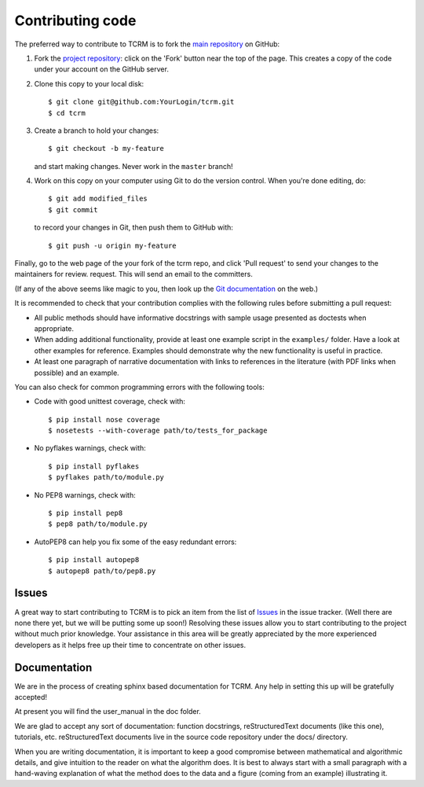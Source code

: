 .. _contributing:
=================
Contributing code
=================

The preferred way to contribute to TCRM is to fork the 
`main repository <http://github.com/GeoscienceAustralia/tcrm>`_ on GitHub:

1. Fork the `project repository <http://github.com/GeoscienceAustralia/tcrm>`_:
   click on the 'Fork' button near the top of the page. This creates
   a copy of the code under your account on the GitHub server.

2. Clone this copy to your local disk::

          $ git clone git@github.com:YourLogin/tcrm.git
          $ cd tcrm

3. Create a branch to hold your changes::

          $ git checkout -b my-feature

   and start making changes. Never work in the ``master`` branch!

4. Work on this copy on your computer using Git to do the version
   control. When you're done editing, do::

          $ git add modified_files
          $ git commit

   to record your changes in Git, then push them to GitHub with::

          $ git push -u origin my-feature

Finally, go to the web page of the your fork of the tcrm repo,
and click 'Pull request' to send your changes to the maintainers for
review. request. This will send an email to the committers.

(If any of the above seems like magic to you, then look up the 
`Git documentation <http://git-scm.com/documentation>`_ on the web.)

It is recommended to check that your contribution complies with the
following rules before submitting a pull request:

-  All public methods should have informative docstrings with sample
   usage presented as doctests when appropriate.

-  When adding additional functionality, provide at least one
   example script in the ``examples/`` folder. Have a look at other
   examples for reference. Examples should demonstrate why the new
   functionality is useful in practice.

-  At least one paragraph of narrative documentation with links to
   references in the literature (with PDF links when possible) and
   an example.

You can also check for common programming errors with the following
tools:

-  Code with good unittest coverage, check with::

          $ pip install nose coverage
          $ nosetests --with-coverage path/to/tests_for_package

-  No pyflakes warnings, check with::

           $ pip install pyflakes
           $ pyflakes path/to/module.py

-  No PEP8 warnings, check with::

           $ pip install pep8
           $ pep8 path/to/module.py

-  AutoPEP8 can help you fix some of the easy redundant errors::

           $ pip install autopep8
           $ autopep8 path/to/pep8.py

Issues
------

A great way to start contributing to TCRM is to pick an item
from the list of `Issues <https://github.com/GeoscienceAustralia/tcrm/issues>`_
in the issue tracker. (Well there are none there yet, but we will be 
putting some up soon!) Resolving these issues allow you to start
contributing to the project without much prior knowledge. Your
assistance in this area will be greatly appreciated by the more
experienced developers as it helps free up their time to concentrate on
other issues.

Documentation
-------------

We are in the process of creating sphinx based documentation for TCRM. 
Any help in setting this up will be gratefully accepted!

At present you will find the user_manual in the doc folder. 

We are glad to accept any sort of documentation: function docstrings,
reStructuredText documents (like this one), tutorials, etc.
reStructuredText documents live in the source code repository under the
docs/ directory.

When you are writing documentation, it is important to keep a good
compromise between mathematical and algorithmic details, and give
intuition to the reader on what the algorithm does. It is best to always
start with a small paragraph with a hand-waving explanation of what the
method does to the data and a figure (coming from an example)
illustrating it.
